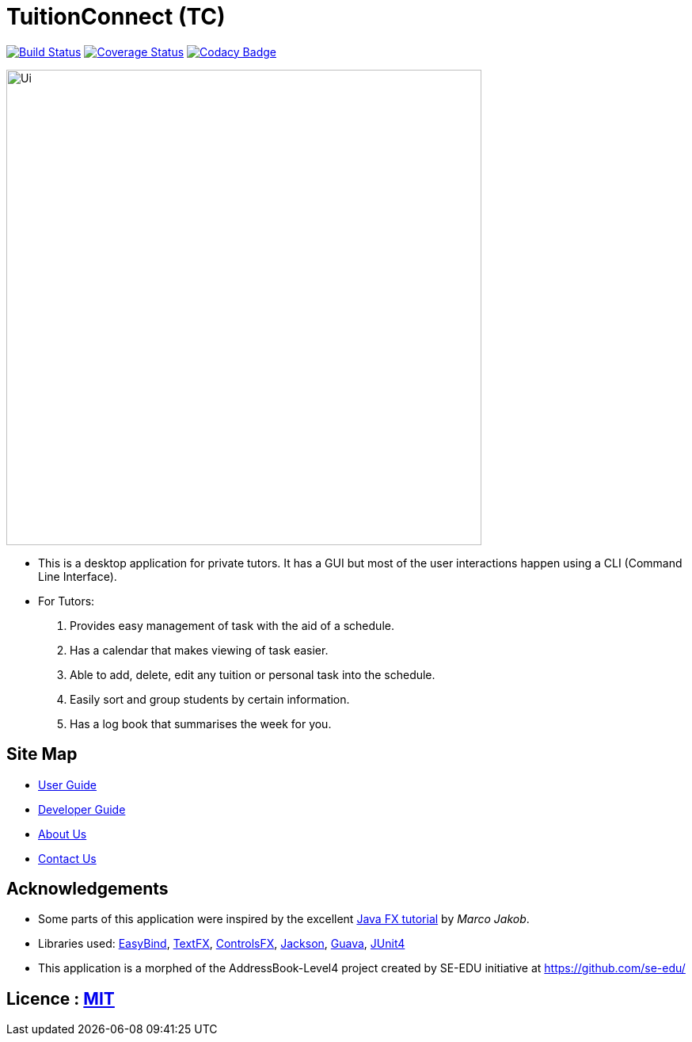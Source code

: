 = TuitionConnect (TC)
ifdef::env-github,env-browser[:relfileprefix: docs/]

https://travis-ci.org/CS2103JAN2018-T11-B1/main[image:https://travis-ci.org/se-edu/addressbook-level4.svg?branch=master[Build Status]]
https://coveralls.io/github/CS2103JAN2018-T11-B1/main?branch=master[image:https://coveralls.io/repos/github/CS2103JAN2018-T11-B1/main/badge.svg?branch=master[Coverage Status]]
https://www.codacy.com/app/raymond511/main?utm_source=github.com&utm_medium=referral&utm_content=CS2103JAN2018-T11-B1/main&utm_campaign=Badge_Grade[image:https://api.codacy.com/project/badge/Grade/33b29d9ef2d3479c9b6bce03289421b1[Codacy Badge]]

ifdef::env-github[]
image::images/Ui.png[width="600"]
endif::[]

ifndef::env-github[]
image::docs/images/Ui.png[width="600"]
endif::[]

* This is a desktop application for private tutors. It has a GUI but most of the user interactions happen using a CLI (Command Line Interface).
* For Tutors:
. Provides easy management of task with the aid of a schedule.
. Has a calendar that makes viewing of task easier.
. Able to add, delete, edit any tuition or personal task into the schedule.
. Easily sort and group students by certain information.
. Has a log book that summarises the week for you.

== Site Map

* <<UserGuide#, User Guide>>
* <<DeveloperGuide#, Developer Guide>>
* <<AboutUs#, About Us>>
* <<ContactUs#, Contact Us>>

== Acknowledgements

* Some parts of this application were inspired by the excellent http://code.makery.ch/library/javafx-8-tutorial/[Java FX tutorial] by
_Marco Jakob_.
* Libraries used: https://github.com/TomasMikula/EasyBind[EasyBind], https://github.com/TestFX/TestFX[TextFX], https://bitbucket.org/controlsfx/controlsfx/[ControlsFX], https://github.com/FasterXML/jackson[Jackson], https://github.com/google/guava[Guava], https://github.com/junit-team/junit4[JUnit4]
* This application is a morphed of the AddressBook-Level4 project created by SE-EDU initiative at https://github.com/se-edu/

== Licence : link:LICENSE[MIT]
